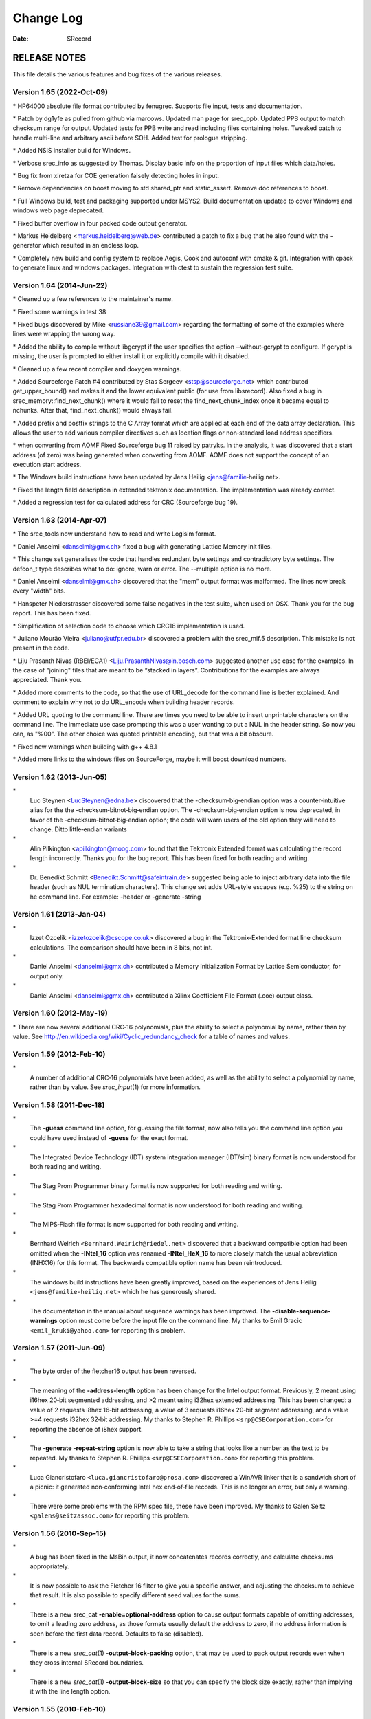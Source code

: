 ==========
Change Log
==========

:Date:   SRecord

RELEASE NOTES
=============

This file details the various features and bug fixes of the various
releases.

Version 1.65 (2022‐Oct‐09)
--------------------------

\* HP64000 absolute file format contributed by fenugrec. Supports file
input, tests and documentation.

\* Patch by dg1yfe as pulled from github via marcows. Updated man page
for srec_ppb. Updated PPB output to match checksum range for output.
Updated tests for PPB write and read including files containing holes.
Tweaked patch to handle multi-line and arbitrary ascii before SOH. Added
test for prologue stripping.

\* Added NSIS installer build for Windows.

\* Verbose srec_info as suggested by Thomas. Display basic info on the
proportion of input files which data/holes.

\* Bug fix from xiretza for COE generation falsely detecting holes in
input.

\* Remove dependencies on boost moving to std shared_ptr and
static_assert. Remove doc references to boost.

\* Full Windows build, test and packaging supported under MSYS2. Build
documentation updated to cover Windows and windows web page deprecated.

\* Fixed buffer overflow in four packed code output generator.

\* Markus Heidelberg <markus.heidelberg@web.de> contributed a patch to
fix a bug that he also found with the -generator which resulted in an
endless loop.

\* Completely new build and config system to replace Aegis, Cook and
autoconf with cmake & git. Integration with cpack to generate linux and
windows packages. Integration with ctest to sustain the regression test
suite.

Version 1.64 (2014‐Jun‐22)
--------------------------

\* Cleaned up a few references to the maintainer's name.

\* Fixed some warnings in test 38

\* Fixed bugs discovered by Mike <russiane39@gmail.com> regarding the
formatting of some of the examples where lines were wrapping the wrong
way.

\* Added the ability to compile without libgcrypt if the user specifies
the option ‐‐without‐gcrypt to configure. If gcrypt is missing, the user
is prompted to either install it or explicitly compile with it disabled.

\* Cleaned up a few recent compiler and doxygen warnings.

\* Added Sourceforge Patch #4 contributed by Stas Sergeev
<stsp@sourceforge.net> which contributed get_upper_bound() and makes it
and the lower equivalent public (for use from libsrecord). Also fixed a
bug in srec_memory::find_next_chunk() where it would fail to reset the
find_next_chunk_index once it became equal to nchunks. After that,
find_next_chunk() would always fail.

\* Added prefix and postfix strings to the C Array format which are
applied at each end of the data array declaration. This allows the user
to add various compiler directives such as location flags or
non‐standard load address specifiers.

\* when converting from AOMF Fixed Sourceforge bug 11 raised by patryks.
In the analysis, it was discovered that a start address (of zero) was
being generated when converting from AOMF. AOMF does not support the
concept of an execution start address.

\* The Windows build instructions have been updated by Jens Heilig
<jens@familie‐heilig.net>.

\* Fixed the length field description in extended tektronix
documentation. The implementation was already correct.

\* Added a regression test for calculated address for CRC (Sourceforge
bug 19).

Version 1.63 (2014‐Apr‐07)
--------------------------

\* The srec_tools now understand how to read and write Logisim format.

\* Daniel Anselmi <danselmi@gmx.ch> fixed a bug with generating Lattice
Memory init files.

\* This change set generalises the code that handles redundant byte
settings and contradictory byte settings. The defcon_t type describes
what to do: ignore, warn or error. The --multiple option is no more.

\* Daniel Anselmi <danselmi@gmx.ch> discovered that the "mem" output
format was malformed. The lines now break every "width" bits.

\* Hanspeter Niederstrasser discovered some false negatives in the test
suite, when used on OSX. Thank you for the bug report. This has been
fixed.

\* Simplification of selection code to choose which CRC16 implementation
is used.

\* Juliano Mourão Vieira <juliano@utfpr.edu.br> discovered a problem
with the srec_mif.5 description. This mistake is not present in the
code.

\* Liju Prasanth Nivas (RBEI/ECA1) <Liju.PrasanthNivas@in.bosch.com>
suggested another use case for the examples. In the case of "joining"
files that are meant to be “stacked in layers”. Contributions for the
examples are always appreciated. Thank you.

\* Added more comments to the code, so that the use of URL_decode for
the command line is better explained. And comment to explain why not to
do URL_encode when building header records.

\* Added URL quoting to the command line. There are times you need to be
able to insert unprintable characters on the command line. The immediate
use case prompting this was a user wanting to put a NUL in the header
string. So now you can, as "%00". The other choice was quoted printable
encoding, but that was a bit obscure.

\* Fixed new warnings when building with g++ 4.8.1

\* Added more links to the windows files on SourceForge, maybe it will
boost download numbers.

Version 1.62 (2013‐Jun‐05)
--------------------------

\*
   Luc Steynen <LucSteynen@edna.be> discovered that the
   -checksum‐big‐endian option was a counter‐intuitive alias for the the
   -checksum‐bitnot‐big‐endian option. The -checksum‐big‐endian option
   is now deprecated, in favor of the -checksum‐bitnot‐big‐endian
   option; the code will warn users of the old option they will need to
   change. Ditto little‐endian variants

\*
   Alin Pilkington <apilkington@moog.com> found that the Tektronix
   Extended format was calculating the record length incorrectly. Thanks
   you for the bug report. This has been fixed for both reading and
   writing.

\*
   Dr. Benedikt Schmitt <Benedikt.Schmitt@safeintrain.de> suggested
   being able to inject arbitrary data into the file header (such as NUL
   termination characters). This change set adds URL‐style escapes (e.g.
   %25) to the string on he command line. For example: -header or
   -generate -string

Version 1.61 (2013‐Jan‐04)
--------------------------

\*
   Izzet Ozcelik <izzetozcelik@cscope.co.uk> discovered a bug in the
   Tektronix‐Extended format line checksum calculations. The comparison
   should have been in 8 bits, not int.

\*
   Daniel Anselmi <danselmi@gmx.ch> contributed a Memory Initialization
   Format by Lattice Semiconductor, for output only.

\*
   Daniel Anselmi <danselmi@gmx.ch> contributed a Xilinx Coefficient
   File Format (.coe) output class.

Version 1.60 (2012‐May‐19)
--------------------------

\* There are now several additional CRC‐16 polynomials, plus the ability
to select a polynomial by name, rather than by value. See
http://en.wikipedia.org/wiki/Cyclic_redundancy_check for a table of
names and values.

Version 1.59 (2012‐Feb‐10)
--------------------------

\*
   A number of additional CRC‐16 polynomials have been added, as well as
   the ability to select a polynomial by name, rather than by value. See
   *srec_input*\ (1) for more information.

Version 1.58 (2011‐Dec‐18)
--------------------------

\*
   The **-guess** command line option, for guessing the file format, now
   also tells you the command line option you could have used instead of
   **-guess** for the exact format.

\*
   The Integrated Device Technology (IDT) system integration manager
   (IDT/sim) binary format is now understood for both reading and
   writing.

\*
   The Stag Prom Programmer binary format is now supported for both
   reading and writing.

\*
   The Stag Prom Programmer hexadecimal format is now understood for
   both reading and writing.

\*
   The MIPS‐Flash file format is now supported for both reading and
   writing.

\*
   Bernhard Weirich ``<Bernhard.Weirich@riedel.net>`` discovered that a
   backward compatible option had been omitted when the **-INtel_16**
   option was renamed **-INtel_HeX_16** to more closely match the usual
   abbreviation (INHX16) for this format. The backwards compatible
   option name has been reintroduced.

\*
   The windows build instructions have been greatly improved, based on
   the experiences of Jens Heilig ``<jens@familie‐heilig.net>`` which he
   has generously shared.

\*
   The documentation in the manual about sequence warnings has been
   improved. The **-disable‐sequence‐warnings** option must come before
   the input file on the command line. My thanks to Emil Gracic
   ``<emil_kruki@yahoo.com>`` for reporting this problem.

Version 1.57 (2011-Jun-09)
--------------------------

\*
   The byte order of the fletcher16 output has been reversed.

\*
   The meaning of the **-address‐length** option has been change for the
   Intel output format. Previously, 2 meant using i16hex 20‐bit
   segmented addressing, and >2 meant using i32hex extended addressing.
   This has been changed: a value of 2 requests i8hex 16‐bit addressing,
   a value of 3 requests i16hex 20‐bit segment addressing, and a value
   >=4 requests i32hex 32‐bit addressing. My thanks to Stephen R.
   Phillips ``<srp@CSECorporation.com>`` for reporting the absence of
   i8hex support.

\*
   The **-generate -repeat‐string** option is now able to take a string
   that looks like a number as the text to be repeated. My thanks to
   Stephen R. Phillips ``<srp@CSECorporation.com>`` for reporting this
   problem.

\*
   Luca Giancristofaro ``<luca.giancristofaro@prosa.com>`` discovered a
   WinAVR linker that is a sandwich short of a picnic: it generated
   non‐conforming Intel hex end‐of‐file records. This is no longer an
   error, but only a warning.

\*
   There were some problems with the RPM spec file, these have been
   improved. My thanks to Galen Seitz ``<galens@seitzassoc.com>`` for
   reporting this problem.

Version 1.56 (2010‐Sep‐15)
--------------------------

\*
   A bug has been fixed in the MsBin output, it now concatenates records
   correctly, and calculate checksums appropriately.

\*
   It is now possible to ask the Fletcher 16 filter to give you a
   specific answer, and adjusting the checksum to achieve that result.
   It is also possible to specify different seed values for the sums.

\*
   There is a new srec_cat **-enable=optional‐address** option to cause
   output formats capable of omitting addresses, to omit a leading zero
   address, as those formats usually default the address to zero, if no
   address information is seen before the first data record. Defaults to
   false (disabled).

\*
   There is a new *srec_cat*\ (1) **-output‐block‐packing** option, that
   may be used to pack output records even when they cross internal
   SRecord boundaries.

\*
   There is a new *srec_cat*\ (1) **-output‐block‐size** so that you can
   specify the block size exactly, rather than implying it with the line
   length option.

Version 1.55 (2010-Feb-10)
--------------------------

\*
   The Makefile.in has been improved, it now copes with non‐standard
   ``--prefix`` options.

\*
   The rpm.spec file has been improved, it now separates the commands,
   shared libraries and development files.

Version 1.54 (2010‐Jan-29)
--------------------------

\*
   There is now a shared library installed, including the necessary
   header files so that you can use all of the file formats and filters
   in your own projects.

\*
   The license on the shared library code is GNU Lesser General Public
   License, version 3.0 or later.

\*
   The code can cope with older versions of GNU Libgcrypt. In the case
   of very old versions, by ignoring it.

\*
   A number of build problems have been fixed.

Version 1.53 (2009-Nov-10)
--------------------------

\*
   There is a new MsBin (Windows CE Binary Image Data) file format,
   supported for both reading and writing.

\*
   The lintian(1) warning about hyphen in the manual pages has been
   silenced, by careful use of -, ‐ and − as appropriate. Sure makes
   some of the sources ugly, tho. The lintian(1) warning about the
   undefined .XX macro has been silenced, by making it conditional.

\*
   The code will build without libgcrypt.

Version 1.52 (2009-Sep-17)
--------------------------

\*
   There is a new *srec_cat -generator -l‐e‐constant* data generator
   (and also *-b‐e‐const*) that may be used to insert multi‐byte
   constants into your data. See *srec_input*\ (1) for more information.

Version 1.51 (2009‐Sep‐13)
--------------------------

\*
   A number of gcc 4.4 build problems have been fixed.

\*
   A bugs has been fixed in the Intel output format. When using the
   segmented format (address‐length=2) records that span the end of
   segment boundary are tricky. The code now carefully splits such
   output records, to ensure the two parts are explicitly placed into
   separate segments.

Version 1.50 (2009‐Jul‐09)
--------------------------

\*
   The CRC16 code has been enhanced to provide low‐to‐high bit order, in
   addition to the previous high‐to‐low bit order. It is also possible
   to specify the polynomial, with the default the CCITT standard
   polynomial, as was in the previous code. See *srec_input*\ (1) for
   more information.

\*
   The MD5, RipeMD‐160, SHA1, SHA224, SHA256, SHA384, SHA 512 and
   Whirlpool message digests are now supported. See *srec_input*\ (1)
   for more information.

\*
   There is a new *srec_cat -bit‐reverse* filter, that may be used to
   reverse the bits in each data byte. See *srec_input*\ (1) for more
   information.

Version 1.49 (2009‐May‐17)
--------------------------

\*
   A typo in the srec_input(1) man page has been fixed.

Version 1.48 (2009-Apr-19)
--------------------------

\*
   There are new Fletcher Checksum filters, both 32‐bits and 16‐bits,
   both little‐endian and big‐endian.

\*
   There are new Adler Checksum filters, both 32‐bits and 16‐bits, both
   little‐endian and big‐endian.

Version 1.47 (2009‐Feb‐19)
--------------------------

\*
   Memory Initialization File (MIF) format by Altera is now supported
   for reading and writing.

Version 1.46 (2009-Jan-13)
--------------------------

\*
   There is a new option for the --*x*\ ‐e‐length filters, they can now
   accept a width, and this is divided into the byte length, so that you
   can insert the length in units of words (2) or longs (4).

\*
   Some small corrections have been made to the documentation.

\*
   The -minimum and -maximum options have been renamed -minimum‐address
   and -maximum‐address, to avoid a command line grammar syntax problem.

Version 1.45 (2008‐Sep‐30)
--------------------------

\*
   A bug has been fixed in the *srec_cat*\ (1) command. You are now able
   to specify several inputs within parentheses, instead of just one.
   This allows filters to be applied to the concatenation of several
   inputs.

\*
   The *srec_cat*\ (1) command is now able to write FORTH output.

Version 1.44 (2008-Aug-29)
--------------------------

\*
   Some compilers issue a warning when const appears before extern.
   "warning: storage class is not first". The C output has been updated
   to conform to this expectation.

\*
   The manual page for *srec_cat*\ (1) has been enhanced to describe the
   in‐memory data model, and the resulting output data order.

\*
   The **-motorola** optional width argument now produces a better error
   message when it is out of range.

\*
   The **-fill** filter now checks the size, and fails for absurdly
   large fills, with a **-big** override if they really want >1GB fills.

\*
   A bug in the .spec file for rpmbuild has been fixed, it now takes
   notice of $RPM_BUILD_ROOT

\*
   There is a new **-line‐termination** option, which may be used to
   select the desired line termination of output text files.

Version 1.43 (2008‐Jul‐06)
--------------------------

\*
   The *srec‐cat -data‐only* option has been broken down into four
   separate controls. It is now possible to **-enable** and **-disable**
   individual features, such as “header”, “data‐count”,
   “execution‐start‐address” and “footer”. See *srec_cat*\ (1) for more
   information.

\*
   The *srec_cat -start‐address* option has been renamed
   **-execution‐start‐address** to remove any confusion with the
   **-offset** filter. The documentation now explicitly explains the
   difference between the two.

\*
   Examples of converting to and from binary files have been added to
   the *srec_examples*\ (1) man page.

\*
   A bug has been fixed in the MOS Tech format, it now emits an end
   record even when there is no execution start address passed in.

Version 1.42 (2008‐Jun‐01)
--------------------------

\*
   The MOS Technology format was not reading and writing end records
   correctly, this has been fixed. The name of the company has been
   corrected.

\*
   Some examples of how to insert constant or scripted data into your
   EPROM load files have been added to the *srec_examples*\ (1) man
   page.

Version 1.41 (2008-May-12)
--------------------------

\*
   False negative being reported by tests on Cygwin have been fixed.

\*
   There are six new filters (-be‐exclusive‐length,
   -le‐exclusive‐length, -be‐exclusive‐maximum, -le‐exclusive‐maximum,
   -be‐exclusive‐minimum and -le‐exclusive‐minimum) which are very
   similar to their non‐exclusive equivalents, except that they do not
   include the address range covered by their output in their output.

\*
   A bug has been fixed in the C word‐array output. It was getting
   offsets and lengths wrong in some cases.

\*
   A bug has been fixed in the generated C array header file, it no
   longer omits the section descriptor arrays.

\*
   A problem with building RPM packages with the names of the
   executables in the .spec file has been fixed, and the BuildRequires
   has been updated.

Version 1.40 (2008‐Mar‐13)
--------------------------

\*
   An RPM build problem has been fixed.

\*
   The dependency on the Boost library is now documented in the BUILDING
   file.

\*
   Some build problems with g++ 4.3 have been fixed

\*
   A bug has been fixed in the calculation of ranges on the command
   line, it no longer goes into an infinite loop for "-fill 0xFF -over {
   foo.hex -exclude -within foo.hex }" construct, which should have been
   calculating an empty fill set, but was instead calculating a 4GB fill
   set.

\*
   The CRC32 filters now take an -xmodem option, to use an xmodem‐like
   (all bit zero) initial state, rather than the default CCITT (all bits
   on) initial state.

Version 1.39 (2008‐Feb‐04)
--------------------------

\*
   A bug has been fixed in the use of parentheses to group filters and
   override the default precedences.

Version 1.38 (2008-Jan-14)
--------------------------

\*
   The CRC16 filters now support a -Broken option, to perform a
   common‐but‐broken CRC16 calculation, in addition to the CCITT and
   XMODEM calculations.

\*
   A link has been added to the CRC16 man page section to the
   www.joegeluso.com/software/articles/ccitt.htm web page, to explain
   the difficulties in seeding CRC16 calculations.

\*
   A buglet has been fixed in the *srec_motorola*\ (5) man page, it now
   includes ``S6`` in the list of things that can appear in the type
   field.

\*
   The ability to negate expressions is now mentioned in the
   *srec_examples*\ (1) man page.

Version 1.37 (2007‐Oct‐29)
--------------------------

\*
   It is now possible to have negative expressions on the command line,
   to facilitate “--offset - -minimum foo” usages.

\*
   The *srec_cat*\ (1) command now has a simple hexadecimal dump output
   format.

\*
   The use of *uudecode*\ (1) in the tests has been removed, so
   *sharutils* is no longer a build dependency.

Version 1.36 (2007‐Aug‐07)
--------------------------

\*
   A bug has been fixed in the CRC‐16 CCITT calculation; the algorithm
   was correct but the start value was incorrect, leading to incorrect
   results.

\*
   The CRC16 filters have a new --no‐augment option, to omit the 16 zero
   bits augmenting the message. This is not CCITT standard conforming,
   but some implementations do this.

\*
   A problem has been fixed in the generated Makefile.in file found in
   the tarball.

\*
   The license has been changed to GNU GPL version 3.

Version 1.35 (2007‐Jun‐23)
--------------------------

\* A major build problem with the generated makefile has been fixed.

Version 1.34 (2007-Jun-22)
--------------------------

\*
   The C and ASM output formats have been improved in the word mode.

\*
   Several build problems have been fixed.

Version 1.33 (2007-May-18)
--------------------------

\*
   More examples have been added to the documentation.

\*
   It is now possible to perform set intersection and set difference on
   address ranges on the command line.

\*
   There is a new category of data source: generators. You can generate
   constant data, random data and repeating data.

\*
   The assembler and C‐Array outputs now support additional options to
   facilitate MSP430 systems. They can also optionally write shorts
   rather than bytes.

\*
   You can now round address ranges on the command line to be whole
   multiples of a number of bytes.

Version 1.32 (2007‐Apr‐24)
--------------------------

\*
   The TI‐TXT format output has been improved; it is less spec
   conforming but more reality conforming. It now allows odd alignment
   without padding. It also ends with a ``q`` instead of a ``Q``.

\*
   The warning for odd input addresses has been dropped. The spec didn't
   like them, but the MSP430 handles them without a hiccup.

Version 1.31 (2007‐Apr‐03)
--------------------------

\*
   The Verilog format now suppresses comments when you specify the
   --data‐only option.

\*
   The Texas Instruments ti‐txt (MSP430) format is now understood for
   reading and writing.

Version 1.30 (2007‐Mar‐21)
--------------------------

\*
   The ascii‐hex output format has been improved.

\*
   The ti‐tagged 16‐bit format is now understood for reading and
   writing.

\*
   The Intel format no longer warns about missing optional records.

\*
   A bug in the ti‐tagged format has been fixed, it now understands the
   '0' tag.

Version 1.29 (2007‐Mar‐13)
--------------------------

\*
   A serious bug has been fixed in the generated Makefile.

Version 1.28 (2007-Mar-08)
--------------------------

\*
   It is now possible to read and write files in the Freescale MC68EZ328
   Dragonball bootstrap b‐record format

Version 1.27 (2006‐Dec‐21)
--------------------------

\*
   [SourceForge Feature Request 1597637] There is a new warning issued
   when input data records are not in strictly ascending address order.
   There is a new command line option to silence the warning.

\*
   [SourceForge Feature Request 1592348] The command line processing of
   all srecord commands now understands ``@``\ *file* command line
   options, filled with additional space separated strings witch will be
   treated as of they were command line options. This gets around
   absurdly short command line length limits in some operating systems.

Version 1.26 (2006-May-26)
--------------------------

\*
   It is now possible to place parentheses on the command line in more
   places to clarify your intent.

\*
   This change prepares SRecord for the next public release.

Version 1.25 (2006-May-18)
--------------------------

\*
   The assembler output has been enhanced to produce ORG directives, if
   necessary, to change the data address.

\*
   The *srec_cat*\ (1) command now only writes an execution start
   address into the output if there was an execution start address
   present in the input.

Version 1.24 (2006-Mar-08)
--------------------------

\*
   Additional information has been added to the lseek error when they
   try to seek to addresses >= 2**31

\*
   The CRC 16 filters have been enhanced to accept an argument to
   specify whether CCITT or XMODEM calculations are to be performed.

Version 1.23 (2005-Sep-23)
--------------------------

\*
   A segfault has been fixed on x86_64 when running the regression test
   suite.

\*
   A compile problem with the lib/srec/output/file/c.cc file has been
   fixed.

Version 1.22 (2005-Aug-12)
--------------------------

\*
   The **-byte‐swap** filter now has an optional *width* argument, to
   specify the address width to swap. The default is two bytes.

\*
   The motorola file format now accepts an additional 'width' command
   line argument, so you can have 16‐bit and 32‐bit address multiples.

\*
   A bug has been fixed in the VMEM output format. It was failing to
   correctly set the next address in some cases. This fixes SourceForge
   bug 1119786.

\*
   The -C‐Array output format now uses the ``const`` keyword by default,
   you can turn it off with the -no‐const option. The -C‐Array output
   format can now generate an additional include file if you use the
   -INClude option. This answers SourceForge feature request 942132.

\*
   A fix for the "undefined symbols" problem when using g++ 3.x on
   Cygwin and MacOsX has been added to the ./configure script.

\*
   There is a new -ignore‐checksum command line option. The
   -ignore‐checksums option may be used to disable checksum validation
   of input files, for those formats which have checksums at all. Note
   that the checksum values are still read in and parsed (so it is still
   an error if they are missing) but their values are not checked.

Version 1.21 (2005‐Feb‐07)
--------------------------

\*
   More Doxygen comments have been added to the class header files.

\*
   There is a new *srec_cat --crlf* option, which may be used for force
   CRLF output on operating systems which don't use that style of line
   termination.

\*
   A number of problems with GCC, particularly with the early 3.\ *x*
   series.

\*
   There is a new "Stewie" format, an undocumented format loosely based
   on the Motorola S‐Record format, apparently used in mobile phones.
   More information would be most welcome.

\*
   A number of build problems have been fixed.

Version 1.20 (2004‐Feb‐08)
--------------------------

\*
   The AOMF format now accepts (and ignores) more record types.

Version 1.19 (2004-Jan-03)
--------------------------

\*
   It is now possible to set the execution start address in the output
   using the *srec_cat -Execution_Start_Address* command line option.

\*
   The Intel Absolute Object Module Format (AOMF) is now supported for
   reading and writing.

\*
   There is a new *srec_cat -Random_Fill* filter, like the *srec_cat*
   -Fill filter except that it uses random values.

Version 1.18 (2004-Jan-01)
--------------------------

\*
   The VMEM format is now able to output data for 64 and 128 bits wide
   memories.

\*
   A bug in the SRecord reference manuals has been fixed; the CRCxx had
   a copy‐and‐paste glitch and always said big‐endian where little
   endian was intended half the time.

Version 1.17 (2003‐Oct‐12)
--------------------------

\*
   There is now support for Intel Extended Segment addressing output,
   via the --address‐length=2 option.

\*
   There is now support for output of Verilog VMEM format. See
   *srec_vmem*\ (5) for more information.

\*
   There is now support for reading and writing the INHX16 format, used
   in various PIC programmers. It looks just like the Intel Hex format,
   except that the bytes counts and the addresses refer to words (hi,lo)
   rather than bytes. See *srec_intel16*\ (5) for more information.

Version 1.16 (2003‐Jul‐28)
--------------------------

\*
   Some updates have been made to cope with GCC 3.2

Version 1.15 (2003-Jun-16)
--------------------------

\*
   The ASCII‐Hex implementation is now slightly more complete. I still
   haven't found a definitive description.

\*
   The Fairchild Fairbug format has been added for reading and writing.
   See *srec_fairchild*\ (5) for more information.

\*
   The Spectrum format has been added for reading and writing. See
   *srec_spectrum*\ (5) for more information.

\*
   The Formatted Binary format has been added for reading and writing.
   See *srec_formatted_binary*\ (5) for more information.

\*
   The RCA Cosmac Elf format has been added for reading and writing. See
   *srec_cosmac*\ (5) for more information.

\*
   The Needham EMP programmer format has been added for reading and
   writing. See *srec_needham*\ (5) for more information.

Version 1.14 (2003‐Mar‐11)
--------------------------

\*
   Numerous fixes have been made to header handling. It is now possible
   to specify an empty header with the ``-header`` command line option.

\*
   Some more GCC 3.2 build problems have been fixed.

Version 1.13 (2003‐Feb‐05)
--------------------------

\*
   Bugs have been fixed in the Texas Instruments Tagged and VHDL
   formats, which produced inconsistent output.

\*
   A couple of build problems have been fixed.

\*
   There are two new output formats for ASM and BASIC.

Version 1.12 (2002-Dec-06)
--------------------------

\*
   It is now possible to put **-minimum** *input.spec* (also
   **-maximum** and **-length**) almost anywhere on the command line
   that you can put a number. It allows, for example, the -offset value
   to be calculated from the maximum of the previous file. The values
   calculated by **-Minimum**, **-Maximum** and **-Length** may also be
   rounded to arbitrary boundaries, using **-Round_Down**,
   **-Round_Nearest** and **-Round_Up**.

\*
   The malformed Motorola S5 records output by the Green Hills tool
   chain are now understood.

Version 1.11 (2002-Oct-21)
--------------------------

\*
   The Ohio Scientific OS65V audio tape format has been added for
   reading and writing. See *srec_os65v*\ (5) for more information.

\*
   Some build problems have been fixed.

Version 1.10 (2002-Jun-14)
--------------------------

\*
   The Intel format now emits the redundant extended linear address
   record at the start of the file; some loaders couldn't cope without
   it.

\*
   The Binary format now copes with writing to pipes.

\*
   The Motorola format now understands the S6 (24‐bit data record count)
   records for reading and writing.

\*
   The DEC Binary format now works correctly on Windows machines.

\*
   The LSI Logic Fast Load format is now understood for both reading and
   writing. See *srec_fastload*\ (5) for more information.

Version 1.9 (2001‐Nov‐27)
-------------------------

\*
   The DEC Binary (XXDP) format is now understood for both reading and
   writing. See *srec_dec_binary*\ (5) for more information.

\*
   The Elektor Monitor (EMON52) format is now understood for both
   reading and writing. See *srec_emon52*\ (5) for more information.

\*
   The Signetics format is now understood for both reading and writing.
   See *srec_signetics*\ (5) for more information.

\*
   The Four Packed Code (FPC) format is now understood for both reading
   and writing. See *srec_fpc*\ (5) for more information.

\*
   Wherever possible, header data is now passed through by
   *srec_cat*\ (1). There is also a new *srec_cat -header* option, so
   that you can set the header comment from the command line.

\*
   The Atmel Generic format for Atmel AVR programmers is now understood
   for both reading and writing. See *srec_atmel_generic*\ (5) for more
   information.

\*
   The handling of termination records has been improved. It caused
   problems for a number of filters, including the -fill filter.

\*
   A bug has been fixed in the checksum calculations for the Tektronix
   format.

\*
   There is a new SPASM format for PIC programmers. See
   *srec_spasm*\ (5) for more information.

Version 1.8 (2001-Apr-20)
-------------------------

\*
   There is a new “unfill” filter, which may be used to perform the
   reverse effect of the “fill” filter.

\*
   There is a new bit‐wise NOT filter, which may be used to invert the
   data.

\*
   A couple of bugs have been fixed in the CRC filters.

Version 1.7 (2001-Mar-19)
-------------------------

\*
   The documentation is now in PDF format. This was in order to make it
   more accessible to a wider range of people.

\*
   There is a new *srec_cat --address‐length* option, so that you can
   set the length of the address fields in the output file. For example,
   if you always want S3 data records in a Motorola hex file, use the
   ``--address‐length=4`` option. This helps when talking to brain‐dead
   EPROM programmers which do not fully implement the format
   specification.

\*
   There is a new *--multiple* option to the commands, which permits an
   input file to contain multiple (contradictory) values for some memory
   locations. The last value in the file will be used.

\*
   A problem has been fixed which stopped SRecord from building under
   Cygwin.

\*
   A bug has been fixed in the C array output. It used to generate
   invalid output when the input had holes in the data.

Version 1.6 (2000‐Dec‐03)
-------------------------

\*
   A bug has been fixed in the C array output. (Holes in the input
   caused an invalid C file to be produced.)

\*
   There is are new CRC input filters, both 16‐bit and 32‐bit, both big
   and little endian. See *srec_cat*\ (1) for more information.

\*
   There is a new VHDL output format.

\*
   There are new checksum filters: in addition to the existing one's
   complement (bit not) checksum filter, there are now negative and
   positive checksum filters. See *srec_cat*\ (1) for more information.

\*
   The checksum filters are now able to sum over 16‐bit and 32‐bit
   values, in addition to the existing byte sums.

\*
   The *srec_cmp* program now has a **--verbose** option, which gives
   more information about how the two inputs differ. See *srec_cmp*\ (1)
   for more information.

Version 1.5 (2000‐Mar‐06)
-------------------------

\*
   There is now a command line option to guess the input file format;
   all of the tools understand this option.

\*
   The “MOS Technologies” file format is now understood for reading and
   writing. See *srec_mos_tech*\ (5) for more information.

\*
   The “Tektronix Extended” file format is now understood for reading
   and writing. See *srec_tektronix_extended*\ (5) for more information.

\*
   The “Texas Instruments Tagged” file format is now understood for
   reading and writing. (Also known as the TI‐Tagged or SDSMAC format.)
   See *srec_ti_tagged*\ (5) for more information.

\*
   The “ascii‐hex” file format is now understood for reading and
   writing. (Also known as the ascii‐space‐hex format.) See
   *srec_ascii_hex*\ (5) for more information.

\*
   There is a new *byte swap* input filter, allowing pairs of odd and
   even input bytes to be swapped. See *srec_cat*\ (1) for more
   information.

\*
   The “wilson” file format is now understood for reading and writing.
   This mystery format was added for a mysterious type of EPROM writer.
   See *srec_wilson*\ (5) for more information.

\*
   The *srec_cat* program now has a **-data‐only** option, which
   suppresses all output except for the data records. This helps when
   talking to brain‐dead EPROM programmers which barf at anything but
   data. See *srec_cat*\ (1) for more information.

\*
   There is a new *-Line‐Length* option for the *srec_cat* program,
   allowing you to specify the maximum width of output lines. See
   *srec_cat*\ (1) for more information.

Version 1.4 (2000‐Jan‐13)
-------------------------

\*
   SRecord can now cope with CRLF sequences in Unix files. This was
   unfortunately common where the file was generated on a PC, but
   SRecord was being used on Unix.

Version 1.3 (1999-May-12)
-------------------------

\*
   A bug has been fixed which would cause the crop and exclude filters
   to dump core sometimes.

\*
   A bug has been fixed where binary files were handled incorrectly on
   Windows NT (actually, any system in which text files aren't the same
   as binary files).

\*
   There are three new data filters. The --OR filter, which may be used
   to bit‐wise OR a value to each data byte; the --AND filter, which may
   be used to bit‐wise AND a value to each data byte; and the
   --eXclusive‐OR filter, which may be used to bit‐wise XOR a value to
   each data byte. See *srec_cat*\ (1) for more information.

Version 1.2 (1998‐Nov‐04)
-------------------------

\*
   This release includes file format man pages. The web page also
   includes a PostScript reference manual, containing all of the man
   pages.

\*
   The Intel hex format now has full 32‐bit support. See
   *srec_intel*\ (5) for more information.

\*
   The Tektronix hex format is now supported (only the 16‐bit version,
   Extended Tektronix hex is not yet supported). See
   *srec_tektronix*\ (5) for more information.

\*
   There is a new *split* filter, useful for wide data buses and memory
   striping, and a complementary *unsplit* filter to reverse it. See
   *srec_cat*\ (1) for more information.

Version 1.1 (1998‐Mar‐22)
-------------------------

First public release.
